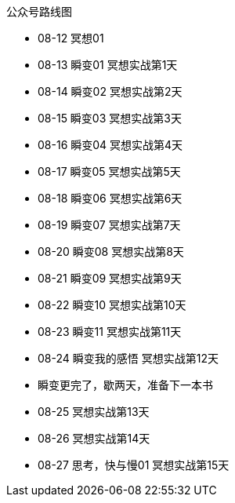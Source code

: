 公众号路线图

* 08-12 冥想01
* 08-13 瞬变01 冥想实战第1天
* 08-14 瞬变02 冥想实战第2天
* 08-15 瞬变03 冥想实战第3天
* 08-16 瞬变04 冥想实战第4天
* 08-17 瞬变05 冥想实战第5天
* 08-18 瞬变06 冥想实战第6天
* 08-19 瞬变07 冥想实战第7天
* 08-20 瞬变08 冥想实战第8天
* 08-21 瞬变09 冥想实战第9天
* 08-22 瞬变10 冥想实战第10天
* 08-23 瞬变11 冥想实战第11天
* 08-24 瞬变我的感悟 冥想实战第12天
* 瞬变更完了，歇两天，准备下一本书
* 08-25 冥想实战第13天
* 08-26 冥想实战第14天
* 08-27 思考，快与慢01 冥想实战第15天
